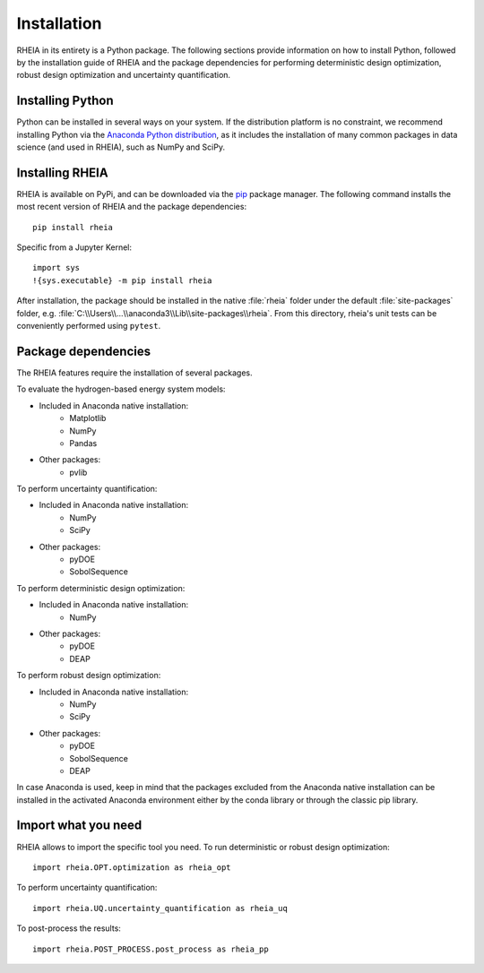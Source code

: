 .. _installationlabel:

Installation
============

RHEIA in its entirety is a Python package. The following sections provide information on how to install Python, followed by the installation guide of RHEIA
and the package dependencies for performing deterministic design optimization, robust design optimization and uncertainty quantification.

Installing Python
-----------------

Python can be installed in several ways on your system. If the distribution platform is no constraint,
we recommend installing Python via the `Anaconda Python distribution <https://www.anaconda.com/products/individual>`_, as it includes 
the installation of many common packages in data science (and used in RHEIA), such as NumPy and SciPy.

Installing RHEIA
----------------

RHEIA is available on PyPi, and can be downloaded via the `pip <https://pip.pypa.io/en/stable/>`_ package manager.
The following command installs the most recent version of RHEIA and the package dependencies::

	pip install rheia
	
Specific from a Jupyter Kernel::

	import sys
	!{sys.executable} -m pip install rheia
	
After installation, the package should be installed in the native :file:`rheia` folder under the default :file:`site-packages` folder,
e.g. :file:`C:\\Users\\...\\anaconda3\\Lib\\site-packages\\rheia`.
From this directory, rheia's unit tests can be conveniently performed using ``pytest``.

Package dependencies
--------------------

The RHEIA features require the installation of several packages.

To evaluate the hydrogen-based energy system models:

- Included in Anaconda native installation:
   - Matplotlib
   - NumPy
   - Pandas 
- Other packages:
   - pvlib
   
To perform uncertainty quantification:

- Included in Anaconda native installation:
   - NumPy
   - SciPy
- Other packages:
   - pyDOE
   - SobolSequence

To perform deterministic design optimization:

- Included in Anaconda native installation:
   - NumPy
- Other packages:
   - pyDOE
   - DEAP

To perform robust design optimization:

- Included in Anaconda native installation:
   - NumPy
   - SciPy
- Other packages:
   - pyDOE
   - SobolSequence
   - DEAP

In case Anaconda is used, keep in mind that the packages excluded from the Anaconda native installation can be installed in the activated Anaconda environment either by the conda library or through the classic pip library.

Import what you need
--------------------

RHEIA allows to import the specific tool you need. To run deterministic or robust design optimization::

	import rheia.OPT.optimization as rheia_opt

To perform uncertainty quantification::

	import rheia.UQ.uncertainty_quantification as rheia_uq

To post-process the results::

    import rheia.POST_PROCESS.post_process as rheia_pp
